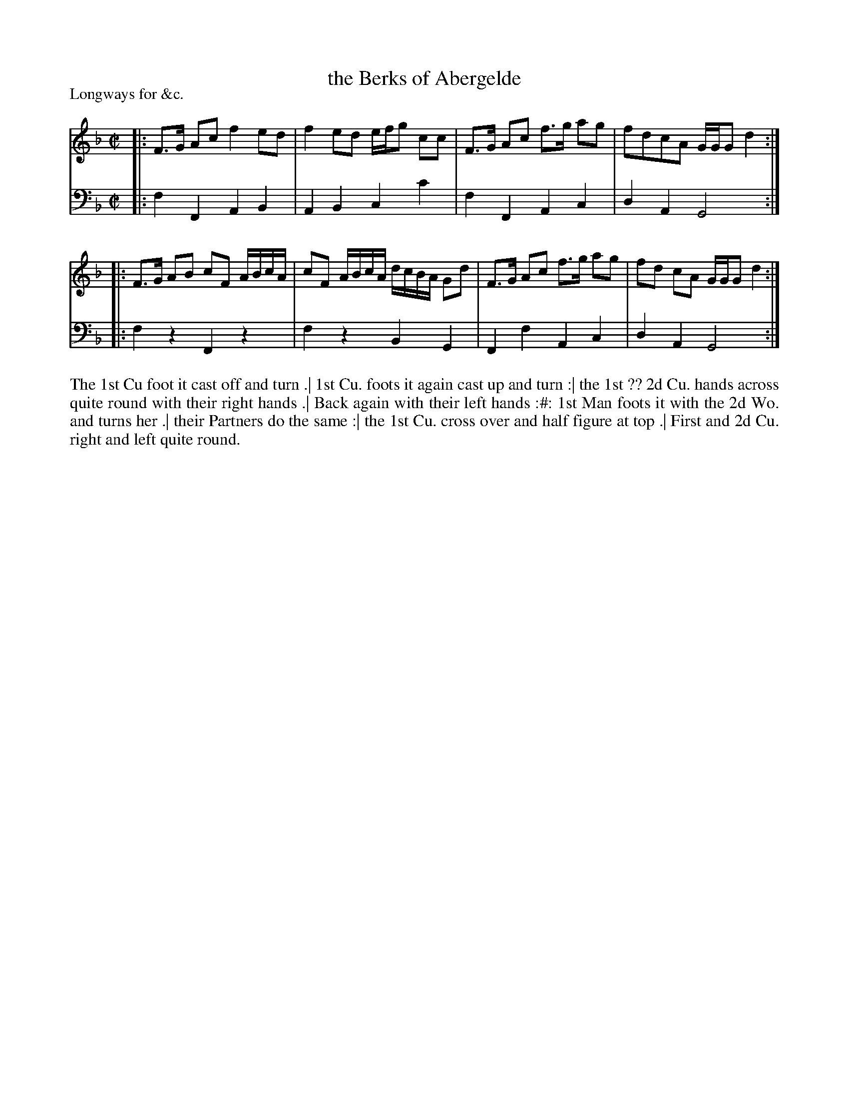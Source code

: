 X: 1038
T: the Berks of Abergelde
P: Longways for &c.
R: reel
B: "Caledonian Country Dances" printed by John Walsh for John Johnson, London
S: http://imslp.org/wiki/Caledonian_Country_Dances_with_a_Thorough_Bass_(Various)
Z: 2013 John Chambers <jc:trillian.mit.edu>
M: C|
L: 1/16
K: F
% - - - - - - - - - - - - - - - - - - - - - - - - -
V: 1
|:\
F3G A2c2 f4 e2d2 | f4 e2d2 efg2 c2c2 |\
F3G A2c2 f3g a2g2 | f2d2c2A2 GGG2 d4 :|
|:\
F3G A2B2 c2F2 ABcA | c2F2 ABcA dcBA G2d2 |\
F3G A2c2 f3g a2g2 | f2d2 c2A2 GGG2 d4 :|
% - - - - - - - - - - - - - - - - - - - - - - - - -
V: 2 clef=bass middle=d
|:\
f4 F4 A4 B4 | A4 B4 c4 c'4 |\
f4 F4 A4 c4 | d4 A4 G8 :|
|:\
f4 z4 F4 z4 | f4 z4 B4 G4 |\
F4 f4 A4 c4 | d4 A4 G8 :|
% - - - - - - - - - - - - - - - - - - - - - - - - -
%%begintext align
The 1st Cu foot it cast off and turn .|
1st Cu. foots it again cast up and turn :|
the 1st ?? 2d Cu. hands across quite round with their right hands .|
Back again with their left hands :#:
1st Man foots it with the 2d Wo. and turns her .|
their Partners do the same :|
the 1st Cu. cross over and half figure at top .|
First and 2d Cu. right and left quite round.
%%endtext

